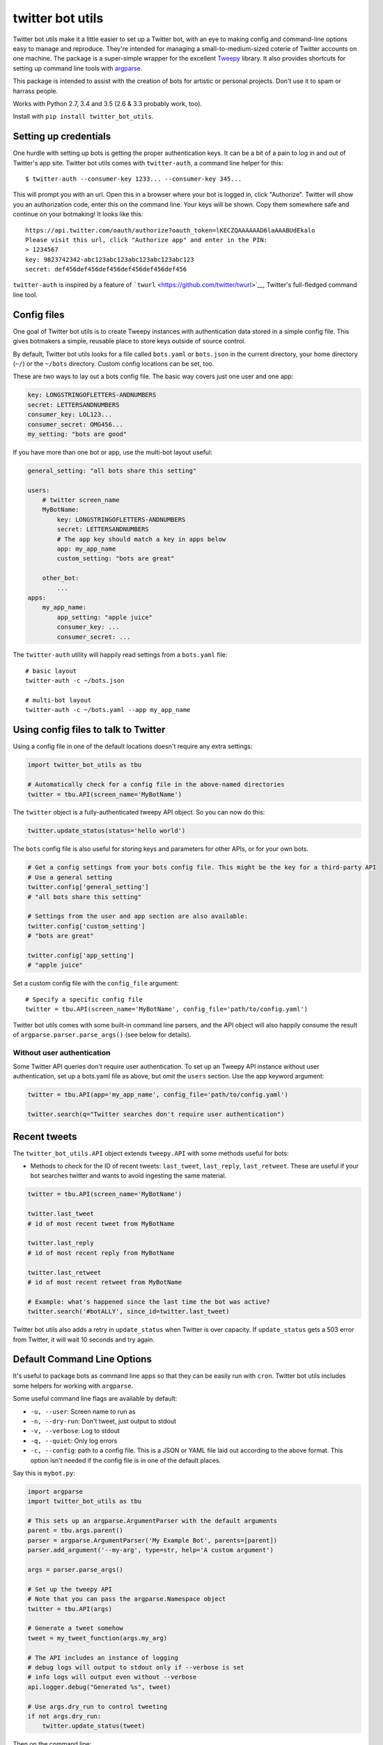 twitter bot utils
=================

Twitter bot utils make it a little easier to set up a Twitter bot, with
an eye to making config and command-line options easy to manage and
reproduce. They're intended for managing a small-to-medium-sized coterie
of Twitter accounts on one machine. The package is a super-simple
wrapper for the excellent `Tweepy <http://tweepy.org>`__ library. It
also provides shortcuts for setting up command line tools with
`argparse <https://docs.python.org/3/library/argparse.html>`__.

This package is intended to assist with the creation of bots for
artistic or personal projects. Don't use it to spam or harrass people.

Works with Python 2.7, 3.4 and 3.5 (2.6 & 3.3 probably work, too).

Install with ``pip install twitter_bot_utils``.

Setting up credentials
----------------------

One hurdle with setting up bots is getting the proper authentication
keys. It can be a bit of a pain to log in and out of Twitter's app site.
Twitter bot utils comes with ``twitter-auth``, a command line helper for
this:

::

    $ twitter-auth --consumer-key 1233... --consumer-key 345...

This will prompt you with an url. Open this in a browser where your bot
is logged in, click "Authorize". Twitter will show you an authorization
code, enter this on the command line. Your keys will be shown. Copy them
somewhere safe and continue on your botmaking! It looks like this:

::

    https://api.twitter.com/oauth/authorize?oauth_token=lKECZQAAAAAAD6laAAABUdEkalo
    Please visit this url, click "Authorize app" and enter in the PIN:
    > 1234567
    key: 9823742342-abc123abc123abc123abc123abc123
    secret: def456def456def456def456def456def456

``twitter-auth`` is inspired by a feature of
```twurl`` <https://github.com/twitter/twurl>`__, Twitter's full-fledged
command line tool.

Config files
------------

One goal of Twitter bot utils is to create Tweepy instances with
authentication data stored in a simple config file. This gives botmakers
a simple, reusable place to store keys outside of source control.

By default, Twitter bot utils looks for a file called ``bots.yaml`` or
``bots.json`` in the current directory, your home directory (``~/``) or
the ``~/bots`` directory. Custom config locations can be set, too.

These are two ways to lay out a bots config file. The basic way covers
just one user and one app:

.. code:: yaml

    key: LONGSTRINGOFLETTERS-ANDNUMBERS
    secret: LETTERSANDNUMBERS
    consumer_key: LOL123...
    consumer_secret: OMG456...
    my_setting: "bots are good"

If you have more than one bot or app, use the multi-bot layout useful:

.. code:: yaml

    general_setting: "all bots share this setting"

    users:
        # twitter screen_name
        MyBotName:
            key: LONGSTRINGOFLETTERS-ANDNUMBERS
            secret: LETTERSANDNUMBERS
            # The app key should match a key in apps below
            app: my_app_name
            custom_setting: "bots are great"

        other_bot:
            ...
    apps:
        my_app_name:
            app_setting: "apple juice"
            consumer_key: ...
            consumer_secret: ...

The ``twitter-auth`` utility will happily read settings from a
``bots.yaml`` file:

::

    # basic layout
    twitter-auth -c ~/bots.json

    # multi-bot layout
    twitter-auth -c ~/bots.yaml --app my_app_name

Using config files to talk to Twitter
-------------------------------------

Using a config file in one of the default locations doesn't require any
extra settings:

.. code:: python

    import twitter_bot_utils as tbu

    # Automatically check for a config file in the above-named directories
    twitter = tbu.API(screen_name='MyBotName')

The ``twitter`` object is a fully-authenticated tweepy API object. So
you can now do this:

.. code:: python

    twitter.update_status(status='hello world')

The ``bots`` config file is also useful for storing keys and parameters
for other APIs, or for your own bots.

.. code:: python

    # Get a config settings from your bots config file. This might be the key for a third-party API
    # Use a general setting
    twitter.config['general_setting']
    # "all bots share this setting"

    # Settings from the user and app section are also available:
    twitter.config['custom_setting']
    # "bots are great"

    twitter.config['app_setting']
    # "apple juice"

Set a custom config file with the ``config_file`` argument:

::

    # Specify a specific config file
    twitter = tbu.API(screen_name='MyBotName', config_file='path/to/config.yaml')

Twitter bot utils comes with some built-in command line parsers, and the
API object will also happily consume the result of
``argparse.parser.parse_args()`` (see below for details).

Without user authentication
~~~~~~~~~~~~~~~~~~~~~~~~~~~

Some Twitter API queries don't require user authentication. To set up an
Tweepy API instance without user authentication, set up a bots.yaml file
as above, but omit the ``users`` section. Use the app keyword argument:

.. code:: python

    twitter = tbu.API(app='my_app_name', config_file='path/to/config.yaml')

    twitter.search(q="Twitter searches don't require user authentication")

Recent tweets
-------------

The ``twitter_bot_utils.API`` object extends ``tweepy.API`` with some
methods useful for bots:

-  Methods to check for the ID of recent tweets: ``last_tweet``,
   ``last_reply``, ``last_retweet``. These are useful if your bot
   searches twitter and wants to avoid ingesting the same material.

.. code:: python

    twitter = tbu.API(screen_name='MyBotName')

    twitter.last_tweet
    # id of most recent tweet from MyBotName

    twitter.last_reply
    # id of most recent reply from MyBotName

    twitter.last_retweet
    # id of most recent retweet from MyBotName

    # Example: what's happened since the last time the bot was active?
    twitter.search('#botALLY', since_id=twitter.last_tweet)

Twitter bot utils also adds a retry in ``update_status`` when Twitter is
over capacity. If ``update_status`` gets a 503 error from Twitter, it
will wait 10 seconds and try again.

Default Command Line Options
----------------------------

It's useful to package bots as command line apps so that they can be
easily run with ``cron``. Twitter bot utils includes some helpers for
working with ``argparse``.

Some useful command line flags are available by default:

-  ``-u, --user``: Screen name to run as
-  ``-n, --dry-run``: Don't tweet, just output to stdout
-  ``-v, --verbose``: Log to stdout
-  ``-q, --quiet``: Only log errors
-  ``-c, --config``: path to a config file. This is a JSON or YAML file
   laid out according to the above format. This option isn't needed if
   the config file is in one of the default places.

Say this is ``mybot.py``:

.. code:: python

    import argparse
    import twitter_bot_utils as tbu

    # This sets up an argparse.ArgumentParser with the default arguments
    parent = tbu.args.parent()
    parser = argparse.ArgumentParser('My Example Bot', parents=[parent])
    parser.add_argument('--my-arg', type=str, help='A custom argument')

    args = parser.parse_args()

    # Set up the tweepy API
    # Note that you can pass the argparse.Namespace object
    twitter = tbu.API(args)

    # Generate a tweet somehow
    tweet = my_tweet_function(args.my_arg)

    # The API includes an instance of logging
    # debug logs will output to stdout only if --verbose is set
    # info logs will output even without --verbose
    api.logger.debug("Generated %s", tweet)

    # Use args.dry_run to control tweeting
    if not args.dry_run:
        twitter.update_status(tweet)

Then on the command line:

.. code:: bash

    > python mybot.py --help
    usage: mybot.py [options]

    My Example Bot

    optional arguments:
      -h, --help            show this help message and exit
      -c PATH, --config PATH
                            bots config file (json or yaml)
      -u SCREEN_NAME, --user SCREEN_NAME
                            Twitter screen name
      -n, --dry-run         Don't actually do anything
      -v, --verbose         Run talkatively
      -q, --quiet           Run quietly
      --my-arg MY_ARG       A custom argument

    # Looks for settings in a config file (e.g. bots.yaml, see config section above)
    # Prints results to stdout and doesn't publish anything 
    > python yourapp.py  --dry-run --verbose
    Generated <EXAMPLE TWEET>

    # Run quietly, say in a crontab file
    > python yourapp.py --user MyBotName --quiet
    Generated <EXAMPLE TWEET 2>

Helpers
-------

Checking for entities
~~~~~~~~~~~~~~~~~~~~~

Easily check if tweets have specific entities:

.. code:: python

    import twitter_bot_utils

    # Don't set include_entities to False and expect the below to work
    statuses = twitter.search('example search', include_entities=True)

    status = status[0]

    twitter_bot_utils.helpers.has_mention(status)
    # returns True if status has one or more mentions, otherwise False 

    twitter_bot_utils.helpers.has_hashtag(status)
    # returns True if status has one or more hashtags, otherwise False 

    twitter_bot_utils.helpers.has_media(status)
    # returns True if status has one or more media entities (images, video), otherwise False 

    twitter_bot_utils.helpers.has_entities(status)
    # returns True if status has any entities

    # These also exist:
    twitter_bot_utils.helpers.has_url
    twitter_bot_utils.helpers.has_symbol

Filtering out entities
~~~~~~~~~~~~~~~~~~~~~~

These helpers remove entities from a tweet's text.

.. code:: python

    import twitter_bot_utils as tbu

    api = tbu.API(screen_name='MyBotName')

    results = api.search("special topic")

    results[0].text
    # 'This is an example tweet with a #hashtag and a link http://foo.com'

    tbu.helpers.remove_entity(results[0], 'hashtags')
    # 'This is an example tweet with a  and a link http://foo.com'

    tbu.helpers.remove_entity(results[0], 'urls')
    # 'This is an example tweet with a #hashtag and a link '

    # Remove multiple entities with remove_entities.
    tbu.helpers.remove_entities(results[0], ['urls', 'hashtags', 'media'])
    # 'This is an example tweet with a  and a link '

Command Line Utilities
~~~~~~~~~~~~~~~~~~~~~~

-  ``auto-follow``: Follow accounts that follow your bot
-  ``fave-mentions``: Favorite your bot's mentions
-  ``twitter-auth``: Authenticate and account with a Twitter app.

